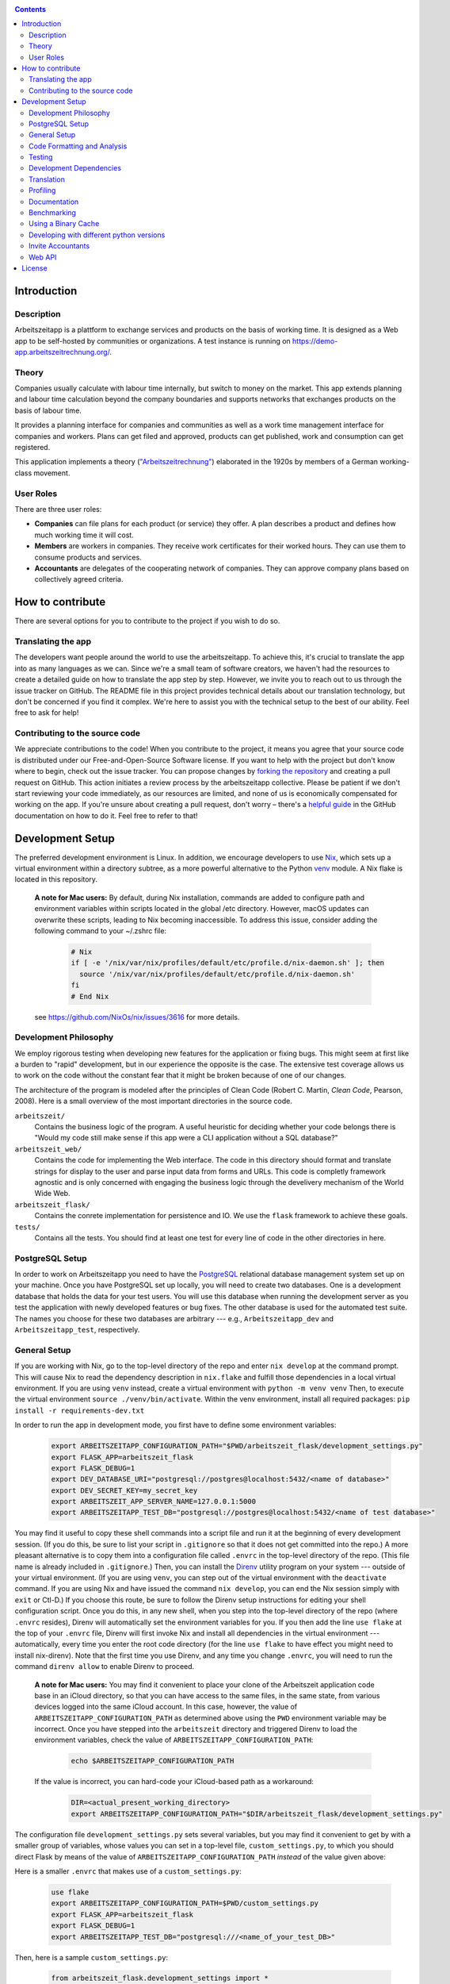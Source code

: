 |Generic badge|

.. |Generic badge| image:: https://github.com/arbeitszeit/arbeitszeitapp/actions/workflows/python-app.yml/badge.svg
   :target: https://github.com/arbeitszeit/arbeitszeitapp/actions/workflows/python-app.yml

.. contents ::

.. start-introduction-do-not-delete

Introduction
============

Description
------------

Arbeitszeitapp is a plattform to exchange services and products on the
basis of working time. It is designed as a Web app to be self-hosted by communities
or organizations. A test instance is running on
https://demo-app.arbeitszeitrechnung.org/.


Theory
-----------

Companies usually calculate with labour time internally, but switch to
money on the market. This app extends planning and labour time
calculation beyond the company boundaries and supports networks that
exchanges products on the basis of labour time.

It provides a planning interface for companies and communities as well
as a work time management interface for companies and workers.  Plans can get
filed and approved, products can get published, work and consumption can get registered.

This application implements a theory (`"Arbeitszeitrechnung"
<https://aaap.be/Pages/Transition-en-Fundamental-Principles-1930.html>`_)
elaborated in the 1920s by members of a German working-class movement.


User Roles
----------

There are three user roles:

* **Companies** can file plans for each product (or service) they
  offer. A plan describes a product and defines how much working time
  it will cost.

* **Members** are workers in companies. They receive work certificates
  for their worked hours. They can use them to consume products and 
  services.

* **Accountants** are delegates of the cooperating network of
  companies. They can approve company plans based on collectively
  agreed criteria.

How to contribute
=================

There are several options for you to contribute to the project if you
wish to do so.

Translating the app
-------------------

The developers want people around the world to use the
arbeitszeitapp. To achieve this, it's crucial to translate the app
into as many languages as we can. Since we're a small team of software
creators, we haven't had the resources to create a detailed guide on
how to translate the app step by step. However, we invite you to reach
out to us through the issue tracker on GitHub. The README file in this
project provides technical details about our translation technology,
but don't be concerned if you find it complex. We're here to assist
you with the technical setup to the best of our ability. Feel free to
ask for help!

Contributing to the source code
-------------------------------

We appreciate contributions to the code! When you contribute to the
project, it means you agree that your source code is distributed under
our Free-and-Open-Source Software license. If you want to help with
the project but don't know where to begin, check out the issue
tracker. You can propose changes by `forking the repository
<https://docs.github.com/en/pull-requests/collaborating-with-pull-requests/working-with-forks/fork-a-repo>`_
and creating a pull request on GitHub. This action initiates a review
process by the arbeitszeitapp collective. Please be patient if we
don't start reviewing your code immediately, as our resources are
limited, and none of us is economically compensated for working on the
app. If you're unsure about creating a pull request, don't worry –
there's a `helpful guide
<https://docs.github.com/pull-requests/collaborating-with-pull-requests/proposing-changes-to-your-work-with-pull-requests/creating-a-pull-request-from-a-fork>`_
in the GitHub documentation on how to do it. Feel free to refer to
that!

.. end-introduction-do-not-delete

.. start-development-setup-do-not-delete

Development Setup
=================

The preferred development environment is Linux. In addition, we encourage 
developers to use `Nix <https://nixos.org>`_, which sets up a virtual 
environment within a directory subtree, as a more powerful alternative 
to the Python `venv <https://docs.python.org/3/library/venv.html>`_ module.
A Nix flake is located in this repository.

    **A note for Mac users:**
    By default, during Nix installation, commands are added to configure path and environment
    variables within scripts located in the global /etc directory. However, macOS updates can
    overwrite these scripts, leading to Nix becoming inaccessible. To address this issue, consider
    adding the following command to your ~/.zshrc file:

        .. code-block:: bash

         # Nix
         if [ -e '/nix/var/nix/profiles/default/etc/profile.d/nix-daemon.sh' ]; then
           source '/nix/var/nix/profiles/default/etc/profile.d/nix-daemon.sh'
         fi
         # End Nix

    see https://github.com/NixOs/nix/issues/3616 for more details.


Development Philosophy
-----------------------

We employ rigorous testing when developing new features for the
application or fixing bugs.  This might seem at first like a burden to 
"rapid" development, but in our experience the opposite is the case.
The extensive test coverage allows us to work on the code without the
constant fear that it might be broken because of one of our changes.

The architecture of the program is modeled after the principles of
Clean Code (Robert C. Martin, *Clean Code*, Pearson, 2008).  Here 
is a small overview of the most important
directories in the source code.

``arbeitszeit/``
    Contains the business logic of the program.  A useful heuristic for
    deciding whether your code belongs there is "Would my code still
    make sense if this app were a CLI application without a SQL
    database?"

``arbeitszeit_web/``
    Contains the code for implementing the Web interface.  The code in
    this directory should format and translate strings for display to
    the user and parse input data from forms and URLs.  This code is
    completly framework agnostic and is only concerned with engaging
    the business logic through the develivery mechanism of the World
    Wide Web.

``arbeitszeit_flask/``
    Contains the conrete implementation for persistence and IO.  We
    use the ``flask`` framework to achieve these goals.

``tests/``
   Contains all the tests.  You should find at least one test for
   every line of code in the other directories in here.


PostgreSQL Setup
-------------------

In order to work on Arbeitszeitapp you need to have the `PostgreSQL
<https://www.postgresql.org>`_ relational
database management system set up on your machine.  Once you have
PostgreSQL set up locally, you will need to create two databases.
One is a development database that holds the data for your test 
users.  You will use this database when running the
development server as you test the application with newly developed
features or bug fixes.  The other database is used for the automated
test suite. The names you choose for these two databases are arbitrary 
--- e.g., ``Arbeitszeitapp_dev`` and ``Arbeitszeitapp_test``, respectively.


General Setup
-------------

If you are working with Nix, go to the top-level directory of the repo
and enter ``nix develop`` at the command prompt.  This will cause Nix to 
read the dependency description in ``nix.flake`` and fulfill those
dependencies in a local virtual environment.  If you are using ``venv``
instead, create a virtual environment with ``python -m venv venv``
Then, to execute the virtual environment ``source ./venv/bin/activate``.
Within the venv environment, install all required packages: 
``pip install -r requirements-dev.txt``

In order to run the app in development mode, you first have to define some
environment variables:

    .. code-block:: bash

     export ARBEITSZEITAPP_CONFIGURATION_PATH="$PWD/arbeitszeit_flask/development_settings.py"
     export FLASK_APP=arbeitszeit_flask
     export FLASK_DEBUG=1
     export DEV_DATABASE_URI="postgresql://postgres@localhost:5432/<name of database>"
     export DEV_SECRET_KEY=my_secret_key
     export ARBEITSZEIT_APP_SERVER_NAME=127.0.0.1:5000
     export ARBEITSZEITAPP_TEST_DB="postgresql://postgres@localhost:5432/<name of test database>"

You may find it useful to copy these shell commands into a script file and 
run it at the beginning of every development session.  (If you do this, be sure
to list your script in ``.gitignore`` so that it does not get committed into 
the repo.) A more pleasant alternative is to copy them into a configuration
file called ``.envrc`` in the top-level directory of the repo.  (This file name
is already included in ``.gitignore``.)  Then, you can install the `Direnv
<https://direnv.net>`_
utility program on your system --- outside of your virtual environment.  (If you
are using ``venv``, you can step out of the virtual environment with the ``deactivate``
command.  If you are using Nix and have issued the command ``nix develop``, you can
end the Nix session simply with ``exit`` or Ctl-D.) If you choose this route, be 
sure to follow the Direnv setup instructions for editing your shell configuration
script.  Once you do this, in any new shell, when you step into the top-level
directory of the repo (where ``.envrc`` resides), Direnv will automatically 
set the environment variables for you.  If you then add the line ``use flake`` 
at the top of your ``.envrc`` file, Direnv will first invoke Nix and install 
all dependencies in the virtual environment ---
automatically, every time you enter the root code directory (for the line ``use flake`` 
to have effect you might need to install nix-direnv). Note that the
first time you use Direnv, and any time you change ``.envrc``, you will need
to run the command ``direnv allow`` to enable Direnv to proceed.

    **A note for Mac users:**  You may find it convenient to place your clone
    of the Arbeitszeit application code base in an iCloud directory, so that 
    you can have access to the same files, in the same state, from various devices
    logged into the same iCloud account.  In this case, however, the value of 
    ``ARBEITSZEITAPP_CONFIGURATION_PATH`` as determined above using the ``PWD`` 
    environment variable may be incorrect. Once you have stepped into the 
    ``arbeitszeit`` directory and triggered Direnv to load the environment 
    variables, check the value of ``ARBEITSZEITAPP_CONFIGURATION_PATH``:
    
        .. code-block:: bash
    
         echo $ARBEITSZEITAPP_CONFIGURATION_PATH
    
    If the value is incorrect, you can hard-code your iCloud-based path as a workaround:
    
        .. code-block:: bash
    
         DIR=<actual_present_working_directory>
         export ARBEITSZEITAPP_CONFIGURATION_PATH="$DIR/arbeitszeit_flask/development_settings.py"

The configuration file ``development_settings.py`` sets several variables, but you
may find it convenient to get by with a smaller group of variables, whose values 
you can set in a top-level file, ``custom_settings.py``, to which you should direct
Flask by means of the value of ``ARBEITSZEITAPP_CONFIGURATION_PATH`` *instead*
of the value given above:

Here is a smaller ``.envrc`` that makes use of a ``custom_settings.py``:

    .. code-block:: bash

     use flake
     export ARBEITSZEITAPP_CONFIGURATION_PATH=$PWD/custom_settings.py
     export FLASK_APP=arbeitszeit_flask
     export FLASK_DEBUG=1
     export ARBEITSZEITAPP_TEST_DB="postgresql:///<name_of_your_test_DB>"

Then, here is a sample ``custom_settings.py``:

    .. code-block:: bash

     from arbeitszeit_flask.development_settings import *
     
     SECRET_KEY = 'somesecretkey'
     SQLALCHEMY_DATABASE_URI = 'postgresql:///<name_of_your_development_DB>'
     SERVER_NAME = "127.0.0.1:5000"

After configuring the database connection, you need to run the database
migrations via ``alembic upgrade head``. It is mandatory to run this command 
once before developing for the first time.

Afterwards, you can start the development server with ``flask
run``.

Create a user by signing up and providing the required fields.  You
will be redirected to a site that asks to confirm your account
creating with the link provided in your e-mail.  This link can be found
in the command line starting with
*<p><a href="* until the closing quotation marks. Visit this link in your
browser, and your account will be activated.


Code Formatting and Analysis
-----------------------------

Run ``./format_code.py`` to format Python files automatically. 
The script uses ``black`` and
``isort``.  Currently, the script applies automatic
formatting to a limited selection of paths.  You can add more paths by
adding lines to ``.autoformattingrc``.


We use type hints.  You can check the consistency of the type hints
via the ``mypy`` command. Furthermore ``flake8`` is employed to
prevent certain mistakes, such as unused imports or
uninitialized variables. Invoke both commands without arguments to
test all the eligible code.


Testing
-------

You can run the tests by executing ``pytest`` in the root folder
of this project.

You are encouraged to use the ``./run-checks`` command before you
submit changes in a pull request.  This program runs ``flake8``,
``mypy`` and the test suite.

You can generate a code coverage report at ``htmlcov/index.html`` via
the command:

.. code-block:: bash

  coverage run --source arbeitszeit_flask,arbeitszeit,arbeitszeit_web -m pytest && coverage html

It is possible to disable tests that require a PostgreSQL database to
run via an environment variable:

.. code-block:: bash

  DISABLED_TESTS="database_required" pytest

Since running tests against the database is generally very slow, we
recommend that you run only the tests for the part of the application 
on which you are working.  For example, if you are working on the business 
logic, you can use the following command to quickly run all the use case 
tests:

.. code-block:: bash

  pytest tests/use_cases

When you feel confident about your changes, and you want to run all the
tests, you can do so by executing ``./run-checks``, which will run all
tests that need to pass before your code reviewers can consider merging 
your change into the main development branch.

Development Dependencies
------------------------

We use Nix to manage the development dependencies of
``arbeitszeitapp``. We try to leverage ``nixpkgs`` as a source for our
development dependencies as much as possible, so as to reduce the required
maintenance effort. Some packages, however, are currently managed outside
of ``nixpkgs``, through custom mechanisms. The Python program
``arbeitszeit_development/update_dependencies.py`` automates this
custom package management as much as possible. You can update the
development dependencies via ``python -m
arbeitszeit_development.update_dependencies``.


Translation
-----------

We use `Flask-Babel <https://python-babel.github.io/flask-babel/>`_
for translation.

#. Add a new language:

   .. code-block::  bash

    python -m build_support.translations initialize LOCALE
    # For example for adding french
    python -m build_support.translations initialize fr


#. Add the new language to the LANGUAGES variable in
   ``arbeitszeit_flask/configuration_base.py``.

#. Mark translatable, user-facing strings in the code.

   In Python files, use the following code:

   .. code-block:: bash

    translator.gettext(message: str)
    translator.pgettext(comment: str, message: str)
    translator.ngettext(self, singular: str, plural: str, n: Number)

   In Jinja templates, use the following code:

   .. code-block:: bash

    gettext(message: str)
    ngettext(singular: str, plural: str, n)


#. Parse code for translatable strings (update ``.pot`` file):

    .. code-block:: bash

     python -m build_support.translations extract


#. Update language-specific ``.po`` files:

   .. code-block::  bash

     python -m build_support.translations update


#. Translate language-specific ``.po`` files. For translation
   programs, see `this page
   <https://www.gnu.org/software/trans-coord/manual/web-trans/html_node/PO-Editors.html>`_. 
   There is also an extension for VS Code called "gettext".


#. Compile translation files (.mo-files): This is necessary if you
   want to update the translations in your local development
   environment only. For creating build artifacts (binary and source
   distributions) this step is automatically done by the build system.

   .. code-block::  bash

    python -m build_support.translations compile


Profiling
---------

This project uses ``flask_profiler`` to provided a very basic
graphical user interface for response times.  More profiling
information is printed to ``stdout`` (the terminal) when detailed
debugging is enabled. Run the following in the same terminal as where you
start the development server to enable detailed profiling:

   .. code-block:: bash

    export DEBUG_DETAILS=true


Documentation
-------------

Run:

   .. code-block:: bash

    make html

in the root folder of the project to generate developer documentation,
including auto-generated API docs.  Open the documentation in your
browser at ``build/html/index.html``. The HTML code is generated from
the top-level file ``README.rst``, which serves as the source of truth.

Benchmarking
------------

Included in the source code for this project is a rudimentary
framework for testing the running time of our code, called
``arbeitszeit_benchmark``.  You can run all the benchmarks via
``python -m arbeitszeit_benchmark``.  This benchmarking tool can be
used to compare runtime characteristics across changes to the codebase. 
A contributor to the ``arbeitszeitapp`` might want to compare
the results of those benchmarks from the master branch to the results
from their changes. The output of this tool is in JSON.

Using a Binary Cache
--------------------

You can access the binary cache hosted on `cachix
<https://www.cachix.org/>`_ in your development environment if you are
using Nix to manage your development environment. The binary cache
is called "arbeitszeit".  Check the `cachix docs
<https://docs.cachix.org/getting-started#using-binaries-with-nix>`_ on
how to set this up locally.  The benefit of this for you is that you
can avoid building dependencies that are already built once in the 
continuous integration (CI) pipeline.

Developing with different python versions
-----------------------------------------

You can access a development environment with any of the supported
python versions via ``nix develop``. Check `flake.nix` for the
supported environments under the key ``devShells``. For example to
enter a development shell with ``python3.11`` set as the default
interpreter run ``nix develop .#python311``. This will drop you into a
shell with python3.11 as the default python interpreter. This won't
change anything else on your machine and the respective python
interpreter will be garbage collected the next time you run
``nix-collect-garbage``.

Invite Accountants
-------------------

When manually filing plans in the development environment, you need 
at least one accountant to approve these files. You can invite 
accountants from the terminal, using the following command:

  .. code-block:: bash

   flask invite-accountant example@mail.de

An invitation mail will be printed to ``stdout`` containing an invite link.


Web API
--------

We are currently developing a JSON Web API that provides access to 
core features of Arbeitszeitapp. Its OpenAPI specification can be 
found in `/api/v1/doc/`

.. end-development-setup-do-not-delete

.. start-license-do-not-delete

License
=======

All source code is distributed under the conditions of the APGL.  For
the full license text, see the file ``LICENSE`` contained in this
repository.

.. end-license-do-not-delete
